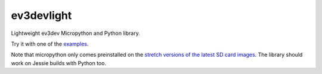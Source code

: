 ev3devlight
=============
Lightweight ev3dev Micropython and Python library.

Try it with one of the `examples <https://github.com/laurensvalk/ev3devlight-examples>`_.

Note that micropython only comes preinstalled on the `stretch versions of the latest SD card images <https://oss.jfrog.org/list/oss-snapshot-local/org/ev3dev/brickstrap/>`_. The library should work on Jessie builds with Python too.
